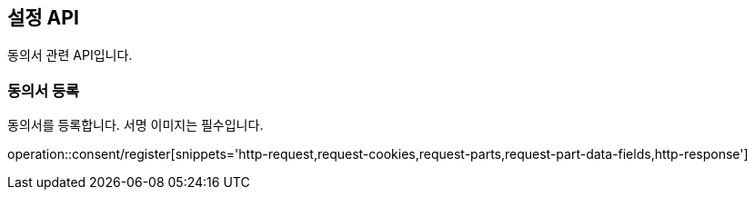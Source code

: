 == 설정 API
:doctype: book
:source-highlighter: highlightjs
:toc: left
:toclevels: 2
:seclinks:

동의서 관련 API입니다.

=== 동의서 등록

동의서를 등록합니다. 서명 이미지는 필수입니다.

operation::consent/register[snippets='http-request,request-cookies,request-parts,request-part-data-fields,http-response']